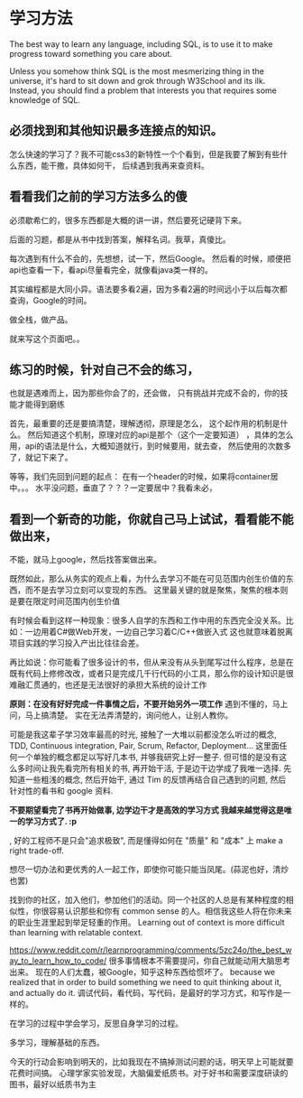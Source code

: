 * 学习方法
  The best way to learn any language, including SQL, is to use it to make progress toward something you care about.

  Unless you somehow think SQL is the most mesmerizing thing in the universe, it's hard to sit down and grok through W3School and its ilk.
  Instead, you should find a problem that interests you that requires some knowledge of SQL.
** 必须找到和其他知识最多连接点的知识。
怎么快速的学习了？我不可能css3的新特性一个个看到，但是我要了解到有些什么东西，能干撒，具体如何干，
   后续遇到我再来查资料。
** 看看我们之前的学习方法多么的傻
   必须歇希仁的，很多东西都是大概的讲一讲，然后要死记硬背下来。

   后面的习题，都是从书中找到答案，解释名词。我草，真傻比。

每次遇到有什么不会的，先想想，试一下，然后Google。
然后看的时候，顺便把api也查看一下，看api尽量看完全，就像看java类一样的。

其实编程都是大同小异。语法要多看2遍，因为多看2遍的时间远小于以后每次都查询，Google的时间。

做全栈，做产品。

就来写这个页面吧。。
** 练习的时候，针对自己不会的练习，
   也就是遇难而上，因为那些你会了的，还会做，
   只有挑战并完成不会的，你的技能才能得到磨练

   首先，最重要的还是要搞清楚，理解透彻，原理是怎么，
   这个起作用的机制是什么。
   然后知道这个机制，原理对应的api是那个（这个一定要知道）
   ，具体的怎么用，api的语法是什么，大概知道就行，到时候要用，就去查，
   然后使用的次数多了，就记下来了。

   等等，我们先回到问题的起点：
   在有一个header的时候，如果将container居中。。。
   水平没问题，垂直了？？？一定要居中？我看未必，
** 看到一个新奇的功能，你就自己马上试试，看看能不能做出来，
   不能，就马上google，然后找答案做出来。

既然如此，那么从务实的观点上看，为什么去学习不能在可见范围内创生价值的东西，而不是去学习立刻可以变现的东西。
这里最关键的就是聚焦，聚焦的根本则是要在限定时间范围内创生价值

有时候会看到这样一种现象：很多人自学的东西和工作中用的东西完全没关系。比如：一边用着C#做Web开发，一边自己学习着C/C++做嵌入式
这也就意味着脱离项目实践的学习投入产出比往往会差。

再比如说：你可能看了很多设计的书，但从来没有从头到尾写过什么程序，总是在既有代码上修修改改，或者只是完成几千行代码的小工具，那么你的设计知识是很难融汇贯通的，也还是无法很好的承担大系统的设计工作


*原则：在没有好好完成一件事情之后，不要开始另外一项工作*
遇到不懂的，马上问，马上搞清楚。
实在无法弄清楚的，询问他人，让别人教你。

可能是我这辈子学习效率最高的时光, 接触了一大堆以前都没怎么听过的概念, TDD, Continuous integration, Pair, Scrum, Refactor, Deployment... 这里面任何一个单独的概念都足以写好几本书, 并够我研究上好一整子. 但可惜的是没有这么多时间让我先看完所有相关的书, 再开始干活, 于是边干边学成了我唯一选择. 先知道一些粗浅的概念, 然后开始干, 通过 Tim 的反馈再结合自己遇到的问题, 然后针对性的看书和 google 资料.

*不要期望看完了书再开始做事, 边学边干才是高效的学习方式 我越来越觉得这是唯一的学习方式了. :p*

, 好的工程师不是只会"追求极致", 而是懂得如何在 "质量" 和 "成本" 上 make a right trade-off.

想尽一切办法和更优秀的人一起工作，即使你可能只能当凤尾。(蒜泥也好，清炒也罢)

找到你的社区，加入他们，参加他们的活动。同一个社区的人总是有某种程度的相似性，你很容易认识那些和你有 common sense 的人。相信我这些人将在你未来的职业生涯里起到举足轻重的作用。
Learning out of context is more difficult than learning with relatable context.

https://www.reddit.com/r/learnprogramming/comments/5zc24o/the_best_way_to_learn_how_to_code/
很多事情根本不需要提问，你自己就能动用大脑思考出来。
   现在的人们太蠢，被Google，知乎这种东西给惯坏了。
because we realized that in order to build something we need to quit thinking about it, and actually do it.
调试代码，看代码，写代码，是最好的学习方式，和写作是一样的。

在学习的过程中学会学习，反思自身学习的过程。

多学习，理解基础的东西。

今天的行动会影响到明天的，比如我现在不搞掉测试问题的话，明天早上可能就要花费时间搞。
心理学家实验发现，大脑偏爱纸质书。对于好书和需要深度研读的图书，最好以纸质书为主
